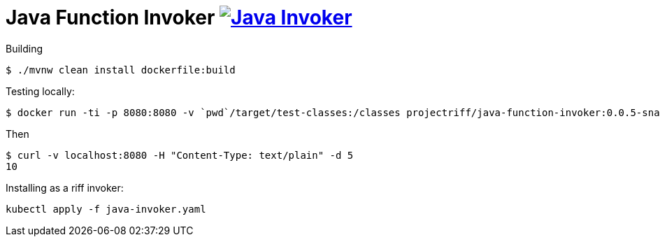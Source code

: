 = Java Function Invoker image:https://travis-ci.org/projectriff/java-function-invoker.svg?branch=master[Java Invoker, link=https://travis-ci.org/projectriff/java-function-invoker]

Building
```
$ ./mvnw clean install dockerfile:build
```

Testing locally:

```
$ docker run -ti -p 8080:8080 -v `pwd`/target/test-classes:/classes projectriff/java-function-invoker:0.0.5-snapshot --function.uri='file:classes?handler=io.projectriff.functions.Doubler'
```

Then

```
$ curl -v localhost:8080 -H "Content-Type: text/plain" -d 5
10
```

Installing as a riff invoker:

```
kubectl apply -f java-invoker.yaml
```
